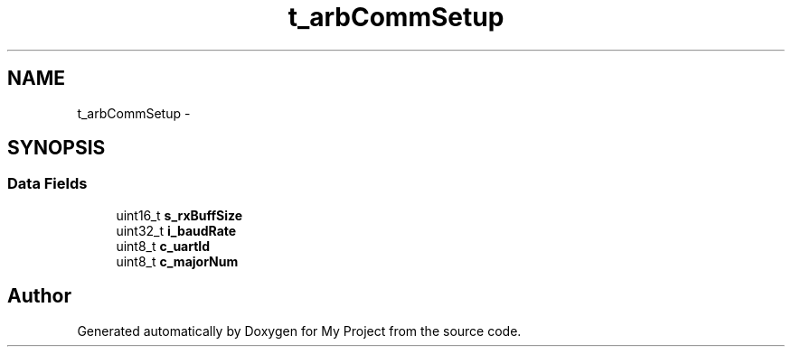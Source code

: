 .TH "t_arbCommSetup" 3 "Sun Mar 2 2014" "My Project" \" -*- nroff -*-
.ad l
.nh
.SH NAME
t_arbCommSetup \- 
.SH SYNOPSIS
.br
.PP
.SS "Data Fields"

.in +1c
.ti -1c
.RI "uint16_t \fBs_rxBuffSize\fP"
.br
.ti -1c
.RI "uint32_t \fBi_baudRate\fP"
.br
.ti -1c
.RI "uint8_t \fBc_uartId\fP"
.br
.ti -1c
.RI "uint8_t \fBc_majorNum\fP"
.br
.in -1c

.SH "Author"
.PP 
Generated automatically by Doxygen for My Project from the source code\&.
